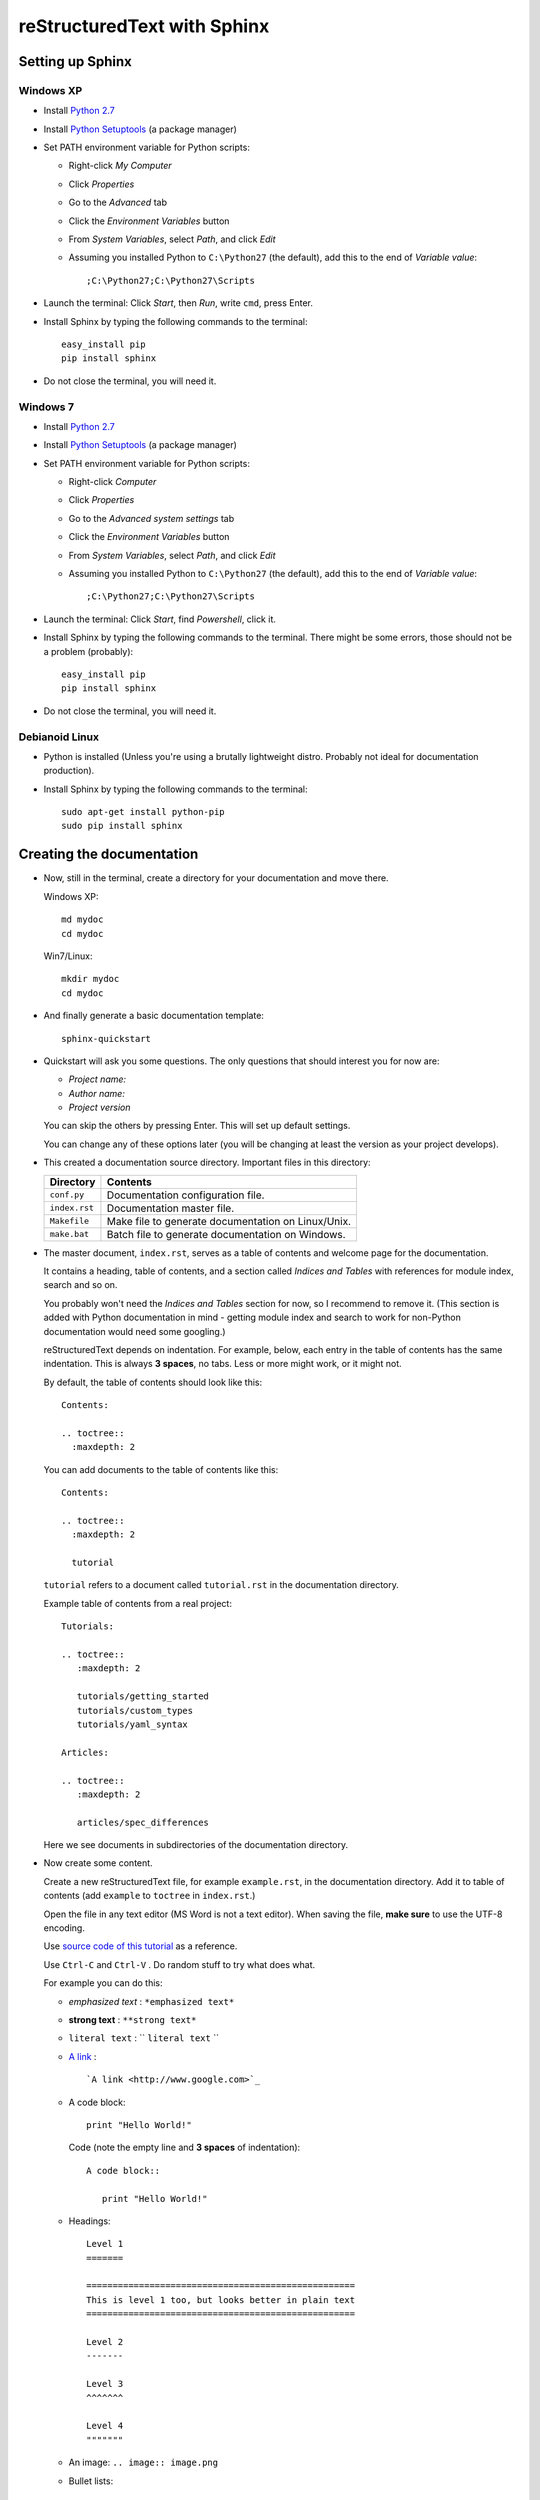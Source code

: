.. highlight:: rst

============================
reStructuredText with Sphinx
============================

-----------------
Setting up Sphinx
-----------------

^^^^^^^^^^
Windows XP
^^^^^^^^^^

* Install `Python 2.7 <http://www.python.org/ftp/python/2.7/python-2.7.msi>`_
* Install `Python Setuptools <http://pypi.python.org/packages/2.7/s/setuptools/setuptools-0.6c11.win32-py2.7.exe#md5=57e1e64f6b7c7f1d2eddfc9746bbaf20>`_ (a package manager)
* Set PATH environment variable for Python scripts:

  - Right-click *My Computer*
  - Click *Properties*
  - Go to the *Advanced* tab
  - Click the *Environment Variables* button
  - From *System Variables*, select *Path*, and click *Edit*
  - Assuming you installed Python to ``C:\Python27`` (the default), add this to the end of *Variable value*::

       ;C:\Python27;C:\Python27\Scripts

* Launch the terminal: Click *Start*, then *Run*, write ``cmd``, press Enter.
* Install Sphinx by typing the following commands to the terminal::

     easy_install pip
     pip install sphinx

* Do not close the terminal, you will need it.

^^^^^^^^^
Windows 7
^^^^^^^^^

* Install `Python 2.7 <http://www.python.org/ftp/python/2.7/python-2.7.msi>`_
* Install `Python Setuptools <http://pypi.python.org/packages/2.7/s/setuptools/setuptools-0.6c11.win32-py2.7.exe#md5=57e1e64f6b7c7f1d2eddfc9746bbaf20>`_ (a package manager)
* Set PATH environment variable for Python scripts:

  - Right-click *Computer*
  - Click *Properties*
  - Go to the *Advanced system settings* tab
  - Click the *Environment Variables* button
  - From *System Variables*, select *Path*, and click *Edit*
  - Assuming you installed Python to ``C:\Python27`` (the default), add this to the end of *Variable value*::

       ;C:\Python27;C:\Python27\Scripts

* Launch the terminal: Click *Start*, find *Powershell*, click it.
* Install Sphinx by typing the following commands to the terminal. There might be some errors, those should not be a problem (probably)::

     easy_install pip
     pip install sphinx

* Do not close the terminal, you will need it.

^^^^^^^^^^^^^^^
Debianoid Linux
^^^^^^^^^^^^^^^

* Python is installed (Unless you're using a brutally lightweight distro. Probably not ideal for documentation production).
* Install Sphinx by typing the following commands to the terminal::
  
     sudo apt-get install python-pip
     sudo pip install sphinx


--------------------------
Creating the documentation
--------------------------

* Now, still in the terminal, create a directory for your documentation and move there.

  Windows XP::

     md mydoc
     cd mydoc

  Win7/Linux::

     mkdir mydoc
     cd mydoc

* And finally generate a basic documentation template::

     sphinx-quickstart

* Quickstart will ask you some questions.
  The only questions that should interest you for now are:

  - *Project name:*
  - *Author name:*  
  - *Project version*

  You can skip the others by pressing Enter.
  This will set up default settings.

  You can change any of these options later (you will be changing at least the version as your project develops).
  
* This created a documentation source directory. 
  Important files in this directory:

  ===============  =======================================================================
  Directory        Contents
  ===============  =======================================================================
  ``conf.py``      Documentation configuration file.
  ``index.rst``    Documentation master file.
  ``Makefile``     Make file to generate documentation on Linux/Unix.
  ``make.bat``     Batch file to generate documentation on Windows.
  ===============  =======================================================================

* The master document, ``index.rst``, serves as a table of contents and
  welcome page for the documentation. 

  It contains a heading, table of contents, and a section called
  *Indices and Tables* with references for module index, search and so on.

  You probably won't need the *Indices and Tables* section for now, so I
  recommend to remove it. (This section is added with Python documentation
  in mind - getting module index and search to work for non-Python documentation
  would need some googling.)


  reStructuredText depends on indentation. For example,
  below, each entry in the table of contents has the same indentation.
  This is always **3 spaces**, no tabs. Less or more might work, or it might not.

  By default, the table of contents should look like this::

     Contents:

     .. toctree::
       :maxdepth: 2

  You can add documents to the table of contents like this::
     
     Contents:

     .. toctree::
       :maxdepth: 2

       tutorial

  ``tutorial`` refers to a document called ``tutorial.rst`` in the documentation directory.

  Example table of contents from a real project::

     Tutorials:
     
     .. toctree::
        :maxdepth: 2
     
        tutorials/getting_started
        tutorials/custom_types 
        tutorials/yaml_syntax 
     
     Articles:
     
     .. toctree::
        :maxdepth: 2
     
        articles/spec_differences

  Here we see documents in subdirectories of the documentation directory.


* Now create some content.

  Create a new reStructuredText file, for example ``example.rst``, in the documentation directory.
  Add it to table of contents (add ``example`` to ``toctree`` in ``index.rst``.)

  Open the file in any text editor (MS Word is not a text editor).
  When saving the file, **make sure** to use the UTF-8 encoding. 

  Use `source code of this tutorial <https://raw.github.com/kiith-sa/reStructuredText-tutorial/master/README.rst>`_ 
  as a reference.

  Use ``Ctrl-C`` and ``Ctrl-V`` . Do random stuff to try what does what.


  For example you can do this:

  * *emphasized text* : ``*emphasized text*``
  * **strong text**   : ``**strong text*``
  * ``literal text``  : `` ``literal text`` `` 
  * `A link <http://www.google.com>`_ : :: 

     `A link <http://www.google.com>`_

  * A code block::
      
       print "Hello World!"

    Code (note the empty line and **3 spaces** of indentation)::

       A code block::
         
          print "Hello World!"

  * Headings::

       Level 1
       =======
       
       ===================================================
       This is level 1 too, but looks better in plain text
       ===================================================
       
       Level 2
       -------
       
       Level 3
       ^^^^^^^
       
       Level 4
       """""""

  * An image: ``.. image:: image.png``

  * Bullet lists::

       * this is
       * a list
       
         * with a nested list
         * and some subitems
       
       * and here the parent list continues

  * Numbered lists::
       
       1. This is a numbered list.
       2. It has two items too.
     
  * Can be automatically numbered::

       #. This is a numbered list.
       #. It has two items too.

  * Tables::
     
       ====== ====== =======
       Head 1 Head 2 Head 3
       ====== ====== =======
       1      N/A    Biros
       2      42     piskoty
       3      N/A    beton

  * Comments::
     
       .. my awesome comment

  * Citations (the citation itself must be at the end of file)::

       Here is a citation reference: [CIT2002]_.

       .. [CIT2002] This is the citation.  It's just like a footnote,
          except the label is textual.

  For more stuff, see the `reStructuredText Primer <http://sphinx.pocoo.org/rest.html>`_ .


* Now generate the documentation.

  WinXP/Win7::

     .\make html

  Linux::

     make html

  This will generate the documentation in HTML format. To find out what other formats 
  are available, use make with no arguments:
     
  WinXP/Win7::

     .\make

  Linux::

     make 

  Among others, there should be HTML, LaTeX, Windows HTML Help (chm), man, and so on.

  The generated documentation will be found in the ``_build`` directory, each format
  in its own subdirectory (e.g. ``_build/html`` for HTML).


-------------------------------------------------------------
Some extra features interesting for programming documentation
-------------------------------------------------------------

^^^^^^^^^^^^^^^^^^^^^^^^
Source code highlighting
^^^^^^^^^^^^^^^^^^^^^^^^

The ``code-block`` directive can be used to highlight source code.
Just about any language is supported. E.g. ``c`` for C, ``cpp`` for C++,
``java`` for Java, also ``python``, ``ruby``, ``yaml``, ``xml``, etc, etc...

Example highighing D source code where we also use `:linenos:` to
get line numbers and `:emphasize-lines:` to emphasize lines 1, 2 and 4::

   .. code-block:: d
      :linenos:
      :emphasize-lines: 1,2,4
   
      import std.stdio;
      import yaml;
   
      void main()
      {
          //Read the input.
          Node root = Loader("input.yaml").load();
   
          //Display the data read.
          foreach(string word; root["Hello World"])
          {
              writeln(word);
          }
          writeln("The answer is ", root["Answer"].as!int);
   
          //Dump the loaded document to output.yaml.
          Dumper("output.yaml").dump(root);
      }

^^^^^^^^^^^^^^^^
Cross-file links
^^^^^^^^^^^^^^^^

Sections can be labelled by labels in format ``.. _LABELNAME:``, 
where LABELNAME is the name of your label (duh).

They can be referenced like this: ``:ref:`LABELNAME``` . 

Example::

   .. _the-awesome-section:

   This Section is Awesome
   -----------------------
   
   This text is awesomely recursive: :ref:`the-awesome-section`


This works even across different files.

This is better than plain links because it works even if files get renamed.


---------------------
Example documentation
---------------------

* `Python documentation <http://docs.python.org/>`_
* `Zope documentation <http://docs.zope.org/zope2/index.html>`_
* `D:YAML documentation <http://dyaml.alwaysdata.net/static/html/doc_0.4/index.html>`_

-----
Links
-----

* `Sphinx <http://sphinx.pocoo.org>`_
* `Sphinx tutorial <http://sphinx.pocoo.org/tutorial.html>`_
* `reStructuredText Primer <http://sphinx.pocoo.org/rest.html#rst-primer>`_
* `Quick reStructuredText reference <http://docutils.sourceforge.net/docs/user/rst/quickref.html>`_ 
* `Sphinx documentation <http://sphinx.pocoo.org/contents.html>`_
* `rst2pdf (generates PDF from reStructuredText) <http://code.google.com/p/rst2pdf/>`_

